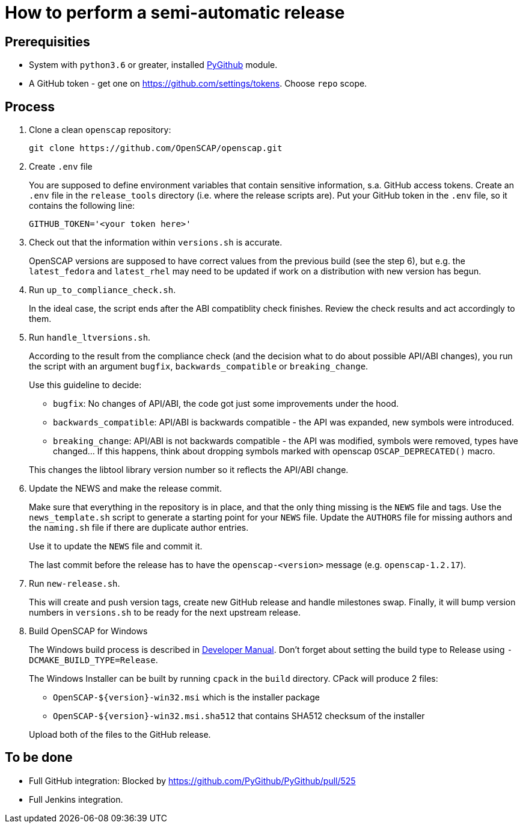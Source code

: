= How to perform a semi-automatic release =

== Prerequisities ==

* System with `python3.6` or greater, installed https://pypi.python.org/pypi/PyGithub/1.35[PyGithub] module.
* A GitHub token - get one on https://github.com/settings/tokens. Choose `repo` scope.

== Process ==

. Clone a clean `openscap` repository:

   git clone https://github.com/OpenSCAP/openscap.git

. Create `.env` file
+
You are supposed to define environment variables that contain sensitive information, s.a. GitHub access tokens.
Create an `.env` file in the `release_tools` directory (i.e. where the release scripts are).
Put your GitHub token in the `.env` file, so it contains the following line:

   GITHUB_TOKEN='<your token here>'

. Check out that the information within `versions.sh` is accurate.
+
OpenSCAP versions are supposed to have correct values from the previous build (see the step 6), but e.g. the `latest_fedora` and `latest_rhel` may need to be updated if work on a distribution with new version has begun.

. Run `up_to_compliance_check.sh`.
+
In the ideal case, the script ends after the ABI compatiblity check finishes.
Review the check results and act accordingly to them.

. Run `handle_ltversions.sh`.
+
According to the result from the compliance check (and the decision what to do about possible API/ABI changes), you run the script with an argument `bugfix`, `backwards_compatible` or `breaking_change`.
+
Use this guideline to decide:
+
* `bugfix`: No changes of API/ABI, the code got just some improvements under the hood.
* `backwards_compatible`: API/ABI is backwards compatible - the API was expanded, new symbols were introduced.
* `breaking_change`: API/ABI is not backwards compatible - the API was modified, symbols were removed, types have changed... If this happens, think about dropping symbols marked with openscap `OSCAP_DEPRECATED()` macro.

+
This changes the libtool library version number so it reflects the API/ABI change.

. Update the NEWS and make the release commit.
+
Make sure that everything in the repository is in place, and that the only thing missing is the `NEWS` file and tags.
Use the `news_template.sh` script to generate a starting point for your `NEWS` file.
Update the `AUTHORS` file for missing authors and the `naming.sh` file if there are duplicate author entries.
+
Use it to update the `NEWS` file and commit it.
+
The last commit before the release has to have the `openscap-<version>` message (e.g. `openscap-1.2.17`).

. Run `new-release.sh`.
+
This will create and push version tags, create new GitHub release and handle milestones swap.
Finally, it will bump version numbers in `versions.sh` to be ready for the next upstream release.

. Build OpenSCAP for Windows
+
--
The Windows build process is described in link:../docs/developer/developer.adoc[Developer Manual].
Don't forget about setting the build type to Release using `-DCMAKE_BUILD_TYPE=Release`.

The Windows Installer can be built by running `cpack` in the `build` directory.
CPack will produce 2 files:

* `OpenSCAP-${version}-win32.msi` which is the installer package
* `OpenSCAP-${version}-win32.msi.sha512` that contains SHA512 checksum of the installer

Upload both of the files to the GitHub release.
--

== To be done ==

* Full GitHub integration: Blocked by https://github.com/PyGithub/PyGithub/pull/525
* Full Jenkins integration.
